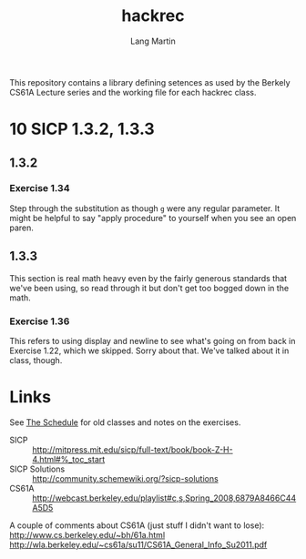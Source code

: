 #+TITLE:     hackrec
#+AUTHOR:    Lang Martin
#+EMAIL:     lang.martin@gmail.com
#+OPTIONS:   H:3 num:nil toc:nil \n:nil @:t ::t |:t ^:t -:t f:t *:t <:t
#+COLUMNS:   %20ITEM(Class) %12SCHEDULED(Date)

This repository contains a library defining setences as used by the
Berkely CS61A Lecture series and the working file for each hackrec
class.

* 10 SICP 1.3.2, 1.3.3
SCHEDULED: <2012-01-30 Mon>

** 1.3.2
*** Exercise 1.34

Step through the substitution as though =g= were any regular
parameter. It might be helpful to say "apply procedure" to yourself
when you see an open paren.

** 1.3.3

This section is real math heavy even by the fairly generous standards
that we've been using, so read through it but don't get too bogged
down in the math.

*** Exercise 1.36

This refers to using display and newline to see what's going on from
back in Exercise 1.22, which we skipped. Sorry about that. We've
talked about it in class, though.

* Links

See [[file:doc/schedule.org][The Schedule]] for old classes and notes on the exercises.

- SICP :: http://mitpress.mit.edu/sicp/full-text/book/book-Z-H-4.html#%_toc_start
- SICP Solutions :: http://community.schemewiki.org/?sicp-solutions
- CS61A :: http://webcast.berkeley.edu/playlist#c,s,Spring_2008,6879A8466C44A5D5

A couple of comments about CS61A (just stuff I didn't want to lose):
http://www.cs.berkeley.edu/~bh/61a.html
http://wla.berkeley.edu/~cs61a/su11/CS61A_General_Info_Su2011.pdf
